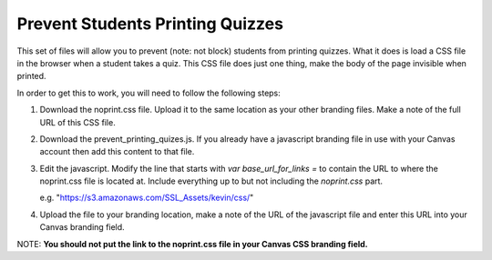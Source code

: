 Prevent Students Printing Quizzes
==================================

This set of files will allow you to prevent (note: not block) students from printing
quizzes.  What it does is load a CSS file in the browser when a student takes a quiz.
This CSS file does just one thing, make the body of the page invisible when printed.

In order to get this to work, you will need to follow the following steps:

#.  Download the noprint.css file.  Upload it to the same location as your other branding
    files.  Make a note of the full URL of this CSS file.

#.  Download the prevent_printing_quizes.js.  If you already have a javascript
    branding file in use with your Canvas account then add this content to that file.  
#.  Edit the javascript. Modify the line that starts with *var base_url_for_links =*  
    to contain the URL to where the noprint.css file is located at.  Include everything up
    to but not including the *noprint.css* part.

    e.g. "https://s3.amazonaws.com/SSL_Assets/kevin/css/"

#.  Upload the file to your branding location, make a note of the URL of the javascript
    file and enter this URL into your Canvas branding field.  

NOTE: **You should not put the link to the noprint.css file in your Canvas CSS branding field.**



